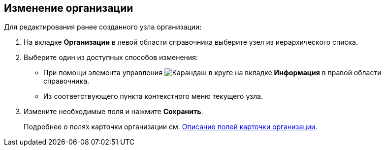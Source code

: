 
== Изменение организации

Для редактирования ранее созданного узла организации:

. [.ph .cmd]#На вкладке [.keyword .wintitle]*Организации* в левой области справочника выберите узел из иерархического списка.#
. [#EditComapny__d7e60 .ph .cmd]#Выберите один из доступных способов изменения:#
* [#EditComapny__d7e65]#При помощи элемента управления image:buttons/pencilNomenclature.png[Карандаш в круге] на вкладке [.keyword .wintitle]*Информация* в правой области справочника.#
* [#EditComapny__d7e73]#Из соответствующего пункта контекстного меню текущего узла.#
. [.ph .cmd]#Измените необходимые поля и нажмите [.ph .uicontrol]*Сохранить*.#
+
Подробнее о полях карточки организации см. xref:EmployeeDirFieldCompany.adoc[Описание полей карточки организации].
